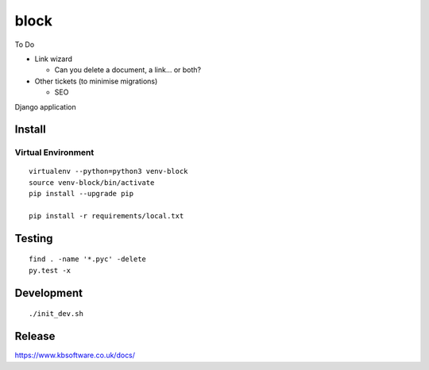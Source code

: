 block
*****

To Do

- Link wizard

  - Can you delete a document, a link... or both?

- Other tickets (to minimise migrations)

  - SEO

Django application

Install
=======

Virtual Environment
-------------------

::

  virtualenv --python=python3 venv-block
  source venv-block/bin/activate
  pip install --upgrade pip

  pip install -r requirements/local.txt

Testing
=======

::

  find . -name '*.pyc' -delete
  py.test -x

Development
===========

::

  ./init_dev.sh

Release
=======

https://www.kbsoftware.co.uk/docs/
